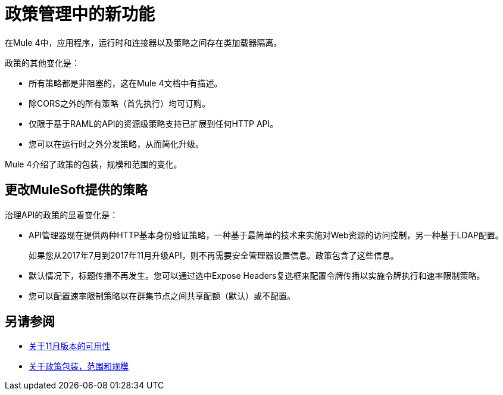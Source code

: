 = 政策管理中的新功能

在Mule 4中，应用程序，运行时和连接器以及策略之间存在类加载器隔离。

政策的其他变化是：

* 所有策略都是非阻塞的，这在Mule 4文档中有描述。
* 除CORS之外的所有策略（首先执行）均可订购。
* 仅限于基于RAML的API的资源级策略支持已扩展到任何HTTP API。
* 您可以在运行时之外分发策略，从而简化升级。

Mule 4介绍了政策的包装，规模和范围的变化。

== 更改MuleSoft提供的策略

治理API的政策的显着变化是：

*  API管理器现在提供两种HTTP基本身份验证策略，一种基于最简单的技术来实施对Web资源的访问控制，另一种基于LDAP配置。
+
如果您从2017年7月到2017年11月升级API，则不再需要安全管理器设置信息。政策包含了这些信息。
* 默认情况下，标题传播不再发生。您可以通过选中Expose Headers复选框来配置令牌传播以实施令牌执行和速率限制策略。
* 您可以配置速率限制策略以在群集节点之间共享配额（默认）或不配置。

== 另请参阅

//链接到Mule中的非阻塞4

*  link:/getting-started/api-lifecycle-overview[关于11月版本的可用性]
*  link:/api-manager/v/2.x/policy-scope-size-concept[关于政策包装，范围和规模]

